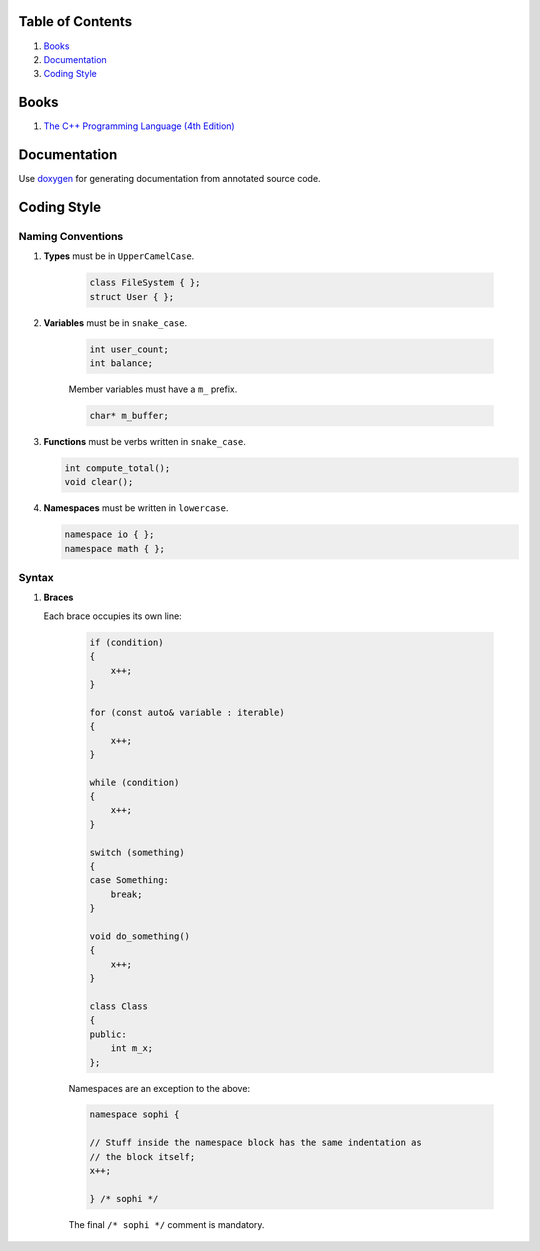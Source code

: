 Table of Contents
=================

1. `Books`_
2. `Documentation`_
3. `Coding Style`_


Books
=====

#. `The C++ Programming Language (4th Edition) <http://www.stroustrup.com/4th.html>`__


Documentation
=============

Use `doxygen <http://www.stack.nl/~dimitri/doxygen/>`__ for generating
documentation from annotated source code.


Coding Style
============

Naming Conventions
^^^^^^^^^^^^^^^^^^

#. **Types** must be in ``UpperCamelCase``.

    .. code-block:: c++

        class FileSystem { };
        struct User { };

#. **Variables** must be in ``snake_case``.

    .. code-block:: c++

        int user_count;
        int balance;

    Member variables must have a ``m_`` prefix.

    .. code-block:: c++

        char* m_buffer;

#. **Functions** must be verbs written in ``snake_case``.

   .. code-block:: c++

       int compute_total();
       void clear();

#. **Namespaces** must be written in ``lowercase``.

   .. code-block:: c++

       namespace io { };
       namespace math { };

Syntax
^^^^^^

#. **Braces**

   Each brace occupies its own line:

    .. code-block:: c++

        if (condition)
        {
            x++;
        }

        for (const auto& variable : iterable)
        {
            x++;
        }

        while (condition)
        {
            x++;
        }

        switch (something)
        {
        case Something:
            break;
        }

        void do_something()
        {
            x++;
        }

        class Class
        {
        public:
            int m_x;
        };


    Namespaces are an exception to the above:

    .. code-block:: c++

        namespace sophi {

        // Stuff inside the namespace block has the same indentation as
        // the block itself;
        x++;

        } /* sophi */

    The final ``/* sophi */`` comment is mandatory.
